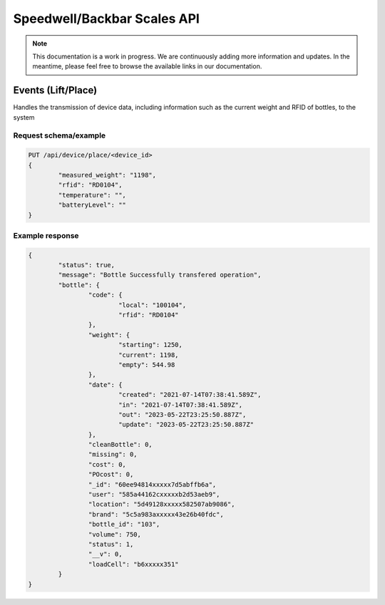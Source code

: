 Speedwell/Backbar Scales API
============================

.. note::
	This documentation is a work in progress. We are continuously adding more information and updates. In the meantime, please feel free to browse the available links in our documentation.

Events (Lift/Place)
-------------------

Handles the transmission of device data, including information such as the current weight and RFID of bottles, to the system

Request schema/example
^^^^^^^^^^^^^^^^^^^^^^

.. code-block::

	PUT /api/device/place/<device_id>
	{
		"measured_weight": "1198",
		"rfid": "RD0104",
		"temperature": "",
		"batteryLevel": ""
	}

Example response
^^^^^^^^^^^^^^^^

.. code-block::

	{
		"status": true,
		"message": "Bottle Successfully transfered operation",
		"bottle": {
			"code": {
				"local": "100104",
				"rfid": "RD0104"
			},
			"weight": {
				"starting": 1250,
				"current": 1198,
				"empty": 544.98
			},
			"date": {
				"created": "2021-07-14T07:38:41.589Z",
				"in": "2021-07-14T07:38:41.589Z",
				"out": "2023-05-22T23:25:50.887Z",
				"update": "2023-05-22T23:25:50.887Z"
			},
			"cleanBottle": 0,
			"missing": 0,
			"cost": 0,
			"POcost": 0,
			"_id": "60ee94814xxxxx7d5abffb6a",
			"user": "585a44162cxxxxxb2d53aeb9",
			"location": "5d49128xxxxx582507ab9086",
			"brand": "5c5a983axxxxx43e26b40fdc",
			"bottle_id": "103",
			"volume": 750,
			"status": 1,
			"__v": 0,
			"loadCell": "b6xxxxx351"
		}
	}